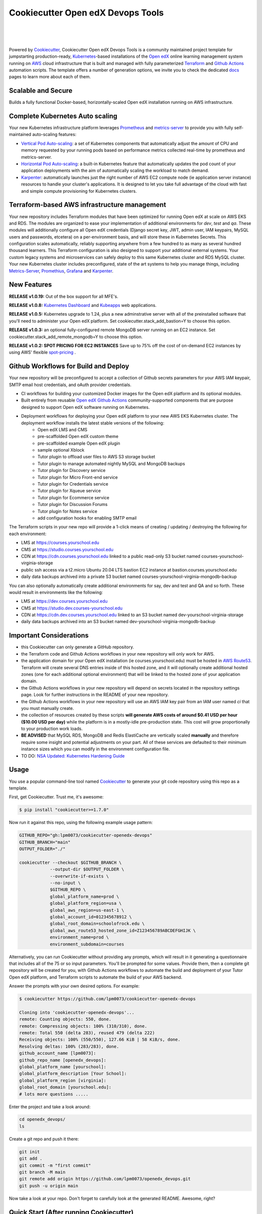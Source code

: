 Cookiecutter Open edX Devops Tools
==================================
.. image:: https://img.shields.io/badge/hack.d-Lawrence%20McDaniel-orange.svg
  :target: https://lawrencemcdaniel.com
  :alt: Hack.d Lawrence McDaniel

.. image:: https://img.shields.io/static/v1?logo=discourse&label=Forums&style=flat-square&color=ff0080&message=discuss.overhang.io
  :alt: Forums
  :target: https://discuss.openedx.org/

.. image:: https://img.shields.io/static/v1?logo=readthedocs&label=Documentation&style=flat-square&color=blue&message=docs.tutor.overhang.io
  :alt: Documentation
  :target: https://docs.tutor.overhang.io
|
.. image:: https://img.shields.io/badge/terraform-%235835CC.svg?style=for-the-badge&logo=terraform&logoColor=white
  :target: https://www.terraform.io/
  :alt: Terraform

.. image:: https://img.shields.io/badge/AWS-%23FF9900.svg?style=for-the-badge&logo=amazon-aws&logoColor=white
  :target: https://aws.amazon.com/
  :alt: AWS

.. image:: https://img.shields.io/badge/docker-%230db7ed.svg?style=for-the-badge&logo=docker&logoColor=white
  :target: https://www.docker.com/
  :alt: Docker

.. image:: https://img.shields.io/badge/kubernetes-%23326ce5.svg?style=for-the-badge&logo=kubernetes&logoColor=white
  :target: https://kubernetes.io/
  :alt: Kubernetes
|

.. image:: https://avatars.githubusercontent.com/u/40179672
  :target: https://openedx.org/
  :alt: OPEN edX
  :width: 75px
  :align: center

.. image:: https://overhang.io/static/img/tutor-logo.svg
  :target: https://docs.tutor.overhang.io/
  :alt: Tutor logo
  :width: 75px
  :align: center

|


Powered by `Cookiecutter <https://github.com/cookiecutter/cookiecutter>`_, Cookiecutter Open edX Devops Tools is a community maintained project template for jumpstarting production-ready, `Kubernetes <https://kubernetes.io/>`_-based installations of the `Open edX <https://openedx.org/>`_ online learning management system running on `AWS <https://aws.amazon.com/>`_ cloud infrastructure that is built and managed with fully parameterized `Terraform <https://www.terraform.io/>`_ and `Github Actions <https://docs.github.com/en/actions>`_ automation scripts. The template offers a number of generation options, we invite you to check the dedicated `docs <https://github.com/lpm0073/cookiecutter-openedx-devops/tree/main/doc>`_ pages to learn more about each of them.

.. image:: doc/cookiecutter-workflow.png
  :width: 100%
  :alt: Cookiecutter Workflow

Scalable and Secure
-------------------

Builds a fully functional Docker-based, horizontally-scaled Open edX installation running on AWS infrastructure.

.. image:: doc/k9s-console.png
  :width: 100%
  :alt: K9S Console Screenshot

Complete Kubernetes Auto scaling
--------------------------------

Your new Kubernetes infrastructure platform leverages `Prometheus <https://prometheus.io/>`_ and `metrics-server <https://github.com/kubernetes-sigs/metrics-server>`_ to provide you with fully self-maintained auto-scaling features:

- `Vertical Pod Auto-scaling <https://github.com/kubernetes/autoscaler>`_: a set of Kubernetes components that automatically adjust the amount of CPU and memory requested by your running pods based on performance metrics collected real-time by prometheus and metrics-server.
- `Horizontal Pod Auto-scaling <https://kubernetes.io/docs/tasks/run-application/horizontal-pod-autoscale/>`_: a built-in Kubernetes feature that automatically updates the pod count of your application deployments with the aim of automatically scaling the workload to match demand.
- `Karpenter <https://karpenter.sh/>`_: automatically launches just the right number of AWS EC2 compute node (ie application server instance) resources to handle your cluster's applications. It is designed to let you take full advantage of the cloud with fast and simple compute provisioning for Kubernetes clusters.


Terraform-based AWS infrastructure management
---------------------------------------------

Your new repository includes Terraform modules that have been optimized for running Open edX at scale on AWS EKS and RDS. The modules are organized to ease your implementation of additional environments for `dev`, `test` and `qa`.
These modules will additionally configure all Open edX credentials (Django secret key, JWT, admin user, IAM keypairs, MySQL users and passwords, etcetera) on a per-environment basis, and will store these in Kubernetes Secrets.
This configuration scales automatically, reliably supporting anywhere from a few hundred to as many as several hundred thousand learners. This Terraform configuration is also designed to support your additional external systems. Your custom legacy systems and microservices can safely deploy to this same Kubernetes cluster and RDS MySQL cluster. Your new Kubernetes cluster includes preconfigured, state of the art systems to help you manage things, including `Metrics-Server <https://github.com/kubernetes-sigs/metrics-server>`_, `Promethius <https://prometheus.io/>`_, `Grafana <https://grafana.com/>`_ and `Karpenter <https://karpenter.sh/>`_.

New Features
------------

**RELEASE v1.0.19:** Out of the box support for all MFE's.

**RELEASE v1.0.8:** `Kubernetes Dashboard <https://kubernetes.io/docs/tasks/access-application-cluster/web-ui-dashboard/>`_ and `Kubeapps <https://kubeapps.dev/>`_ web applications.

**RELEASE v1.0.5:** Kubernetes upgrade to 1.24, plus a new adminstrative server with all of the preinstalled software that you'll need to administer your Open edX platform. Set cookiecutter.stack_add_bastion=Y to choose this option.

**RELEASE v1.0.3:** an optional fully-configured remote MongoDB server running on an EC2 instance. Set cookiecutter.stack_add_remote_mongodb=Y to choose this option.

**RELEASE v1.0.2: SPOT PRICING FOR EC2 INSTANCES** Save up to 75% off the cost of on-demand EC2 instances by using AWS' flexible `spot-pricing <https://aws.amazon.com/ec2/spot/pricing/>`_ .

Github Workflows for Build and Deploy
-------------------------------------

Your new repository will be preconfigured to accept a collection of Github secrets parameters for your AWS IAM keypair, SMTP email host credentials, and oAuth provider credentials.

- CI workflows for building your customized Docker images for the Open edX platform and its optional modules.
- Built entirely from reusable `Open edX Github Actions <https://github.com/openedx-actions>`_ community-supported components that are purpose designed to support Open edX software running on Kubernetes.
- Deployment workflows for deploying your Open edX platform to your new AWS EKS Kubernetes cluster. The deployment workflow installs the latest stable versions of the following:
    - Open edX LMS and CMS
    - pre-scaffolded Open edX custom theme
    - pre-scaffolded example Open edX plugin
    - sample optional Xblock
    - Tutor plugin to offload user files to AWS S3 storage bucket
    - Tutor plugin to manage automated nightly MySQL and MongoDB backups
    - Tutor plugin for Discovery service
    - Tutor plugin for Micro Front-end service
    - Tutor plugin for Credentials service
    - Tutor plugin for Xqueue service
    - Tutor plugin for Ecommerce service
    - Tutor plugin for Discussion Forums
    - Tutor plugin for Notes service
    - add configuration hooks for enabling SMTP email


The Terraform scripts in your new repo will provide a 1-click means of creating / updating / destroying the following for each environment:

- LMS at https://courses.yourschool.edu
- CMS at https://studio.courses.yourschool.edu
- CDN at https://cdn.courses.yourschool.edu linked to a public read-only S3 bucket named courses-yourschool-virginia-storage
- public ssh access via a t2.micro Ubuntu 20.04 LTS bastion EC2 instance at bastion.courses.yourschool.edu
- daily data backups archived into a private S3 bucket named courses-yourschool-virginia-mongodb-backup

You can also optionally automatically create additional environments for say, dev and test and QA and so forth.
These would result in environments like the following:

- LMS at https://dev.courses.yourschool.edu
- CMS at https://studio.dev.courses-yourschool.edu
- CDN at https://cdn.dev.courses.yourschool.edu linked to an S3 bucket named dev-yourschool-virginia-storage
- daily data backups archived into an S3 bucket named dev-yourschool-virginia-mongodb-backup


Important Considerations
------------------------

- this Cookiecutter can only generate a GitHub repository.
- the Terraform code and Github Actions workflows in your new repository will only work for AWS.
- the application domain for your Open edX installation (ie courses.yourschool.edu) must be hosted in `AWS Route53 <https://console.aws.amazon.com/route53/v2/hostedzones#>`_. Terraform will create several DNS entries inside of this hosted zone, and it will optionally create additional hosted zones (one for each additional optional environment) that will be linked to the hosted zone of your application domain.
- the Github Actions workflows in your new repository will depend on secrets located in the repository settings page. Look for further instructions in the README of your new repository.
- the Github Actions workflows in your new repository will use an AWS IAM key pair from an IAM user named *ci* that you must manually create.
- the collection of resources created by these scripts **will generate AWS costs of around $0.41 USD per hour ($10.00 USD per day)** while the platform is in a mostly-idle pre-production state. This cost will grow proportionally to your production work loads.
- **BE ADVISED** that MySQL RDS, MongoDB and Redis ElastiCache are vertically scaled **manually** and therefore require some insight and potential adjustments on your part. All of these services are defaulted to their minimum instance sizes which you can modify in the environment configuration file.
- TO DO: `NSA Updated: Kubernetes Hardening Guide <https://www.cisa.gov/uscert/ncas/current-activity/2022/03/15/updated-kubernetes-hardening-guide>`_

Usage
-----

You use a popular command-line tool named `Cookiecutter <https://cookiecutter.readthedocs.io/>`_ to generate your git code repository using this repo as a template.

First, get Cookiecutter. Trust me, it's awesome:

.. code-block:: shell

    $ pip install "cookiecutter>=1.7.0"

Now run it against this repo, using the following example usage pattern:

.. code-block:: shell

    GITHUB_REPO="gh:lpm0073/cookiecutter-openedx-devops"
    GITHUB_BRANCH="main"
    OUTPUT_FOLDER="./"

    cookiecutter --checkout $GITHUB_BRANCH \
                --output-dir $OUTPUT_FOLDER \
                --overwrite-if-exists \
                --no-input \
                $GITHUB_REPO \
                global_platform_name=prod \
                global_platform_region=usa \
                global_aws_region=us-east-1 \
                global_account_id=012345678912 \
                global_root_domain=schoolofrock.edu \
                global_aws_route53_hosted_zone_id=Z123456789ABCDEFGHIJK \
                environment_name=prod \
                environment_subdomain=courses

Alternatively, you can run Cookiecutter without providing any prompts, which will result in it generating a questionnaire that includes all of the 75 or so input parameters. You'll be prompted for some values. Provide them, then a complete git repository will be created for you, with Github Actions workflows to automate the build and deployment of your Tutor Open edX platform, and Terraform scripts to automate the build of your AWS backend.

Answer the prompts with your own desired options. For example:

.. code-block:: shell

    $ cookiecutter https://github.com/lpm0073/cookiecutter-openedx-devops

    Cloning into 'cookiecutter-openedx-devops'...
    remote: Counting objects: 550, done.
    remote: Compressing objects: 100% (310/310), done.
    remote: Total 550 (delta 283), reused 479 (delta 222)
    Receiving objects: 100% (550/550), 127.66 KiB | 58 KiB/s, done.
    Resolving deltas: 100% (283/283), done.
    github_account_name [lpm0073]:
    github_repo_name [openedx_devops]:
    global_platform_name [yourschool]:
    global_platform_description [Your School]:
    global_platform_region [virginia]:
    global_root_domain [yourschool.edu]:
    # lots more questions .....


Enter the project and take a look around:

.. code-block:: shell

    cd openedx_devops/
    ls

Create a git repo and push it there:

.. code-block:: shell

  git init
  git add .
  git commit -m "first commit"
  git branch -M main
  git remote add origin https://github.com/lpm0073/openedx_devops.git
  git push -u origin main

Now take a look at your repo. Don't forget to carefully look at the generated README. Awesome, right?

Quick Start (After running Cookiecutter)
----------------------------------------

I. Setup your local dev environment
~~~~~~~~~~~~~~~~~~~~~~~~~~~~~~~~~~~

The following *should* work for macOS, Linux and Windows. Most of the code in this repository is Terraform or Terragrunt. However,
running the Terraform modules will in turn invoke several other software packages; namely, the AWS Command Line Interface awscli, the Kubernetes
Command Line Interface kubectl, and Helm. For best results, you should regularly update all of these packages.

.. code-block:: shell

    $ brew install awscli python@3.8 black helm jq k9s kubernetes-cli pre-commit pyyaml terraform terragrunt tflint yq

    # add all Helm charts
    $ helm repo add bitnami https://charts.bitnami.com/bitnami
    $ helm repo add metrics-server https://kubernetes-sigs.github.io/metrics-server/
    $ helm repo add karpenter https://charts.karpenter.sh/
    $ helm repo add prometheus-community https://prometheus-community.github.io/helm-charts
    $ helm repo add cowboysysop https://cowboysysop.github.io/charts/
    $ helm repo add jetstack https://charts.jetstack.io
    $ helm repo update


II. Add Your Secret Credentials To Your New Repository
~~~~~~~~~~~~~~~~~~~~~~~~~~~~~~~~~~~~~~~~~~~~~~~~~

The Github Actions workflows in your new repository will depend on several workflow secrets including two sets of AWS IAM keypairs, one for CI workflows and another for the AWS Simple Email Service.
Additionally, they require a Github Personal Access Token (PAT) for a Github user account with all requisite privileges in your new repository as well as any other repositories that are cloned during any of the build / installation pipelines.

.. image:: doc/repository-secrets.png
  :width: 700
  :alt: Github Repository Secrets

III. Review The Configuration For Your Open edX Back End
~~~~~~~~~~~~~~~~~~~~~~~~~~~~~~~~~~~~~~~~~~~~~~~~~~~~~~~

Review your global parameters. These will be pre-populated from your responses to the Cookiecutter command-line questionnaire.

.. code-block:: hcl

  locals {
    platform_name    = "yourschool"
    platform_region  = "virginia"
    root_domain      = "yourschool.edu"
    aws_region       = "us-east-1"
    account_id       = "123456789012"
  }


Review your production environment parameters.

.. code-block:: hcl

  locals {

  environment           = "courses"

                          # defaults to this value
  environment_domain    = "courses.yourschool.edu"

                          # defaults to this value
  environment_namespace = "courses-yourschool-virginia"


  # AWS infrastructure default sizing

                                    # 1 vCPU 2gb
  mysql_instance_class            = "db.t2.small"

                                    # 1 vCPU 1.55gb
  redis_node_type                 = "cache.t2.small"

                                    # 2 vCPU 8gb
  eks_worker_group_instance_type  = "t3.large"

                                      # 2 vCPU 8gb
  eks_karpenter_group_instance_type = "t3.large"

  }



IV. Build Your Open edX Backend
~~~~~~~~~~~~~~~~~~~~~~~~~~~~~~~~

The backend build procedure is automated using `Terragrunt <https://terragrunt.gruntwork.io/>`_ for `Terraform <https://www.terraform.io/>`_.
Installation instructions are avilable at both of these web sites.

Terraform scripts rely on the `AWS CLI (Command Line Interface) Tools <https://aws.amazon.com/cli/>`_. Installation instructions for Windows, macOS and Linux are available on this site.
We also recommend that you install `k9s <https://k9scli.io/>`_, a popular tool for adminstering a Kubernetes cluster.

.. code-block:: shell

  # -------------------------------------
  # to manage an individual resource
  # -------------------------------------
  cd ./terraform/environments/prod/mysql
  terragrunt init
  terragrunt plan
  terragrunt apply
  terragrunt destroy

  # -------------------------------------
  # to build the entire backend
  # -------------------------------------
  cd ./terraform/environments/prod
  terragrunt run-all init
  terragrunt run-all apply


V. Connect To Your new bastion server
~~~~~~~~~~~~~~~~~~~~~~~~~~~~~~~~~~~~~~

v1.01 introduced a newly designed bastion server with a complete set of preinstalled and preconfigured software for adminstering your
Open edX platform.

.. image:: doc/ec2-bastion.png
  :width: 100%
  :alt: Bastion Welcome Screen


VI. Connect To Your backend Services
~~~~~~~~~~~~~~~~~~~~~~~~~~~~~~~~~~~~

Terraform creates friendly subdomain names for any of the backend services which you are likely to connect: Cloudfront, MySQL, Mongo and Redis.
Passwords for the root/admin accounts are accessible from Kubernetes Secrets. Note that each of MySQL, MongoDB and Redis reside in private subnets. These services can only be accessed on the command line from the Bastion.

.. code-block:: shell

  ssh bastion.service.yourschool.edu -i path/to/yourschool-ohio.pem

  mysql -h mysql.service.yourschool.edu -u root -p

  mongo --port 27017 --host mongo.service.yourschool.edu -u root -p

  redis-cli -h redis.service.yourschool.edu -p 6379

Specifically with regard to MySQL, several 3rd party analytics tools provide out-of-the-box connectivity to MySQL via a bastion server. Following is an example of how to connect to your MySQL environment using MySQL Workbench.

.. image:: doc/mysql-workbench.png
  :width: 700
  :alt: Connecting to MySQL Workbench


VII. Manage your new Kubernetes cluster
~~~~~~~~~~~~~~~~~~~~~~~~~~~~~~~~~~~~~

Installs four of the most popular web applications for Kubernetes administration:

- `k9s <https://k9scli.io/>`_, preinstalled in the optional EC2 Bastion server. K9s is an amazing retro styled, ascii-based UI for viewing and monitoring all aspects of your Kubernetes cluster. It looks and runs great from any ssh-connected terminal window.
- `Kubernetes Dashboard <https://kubernetes.io/docs/tasks/access-application-cluster/web-ui-dashboard/>`_. Written by the same team that maintain Kubernetes, Kubernetes Dashboard provides an elegant web UI for monitoring and administering your kubernetes cluster.
- `Kubeapps <https://kubeapps.dev/>`_. Maintained by VMWare Bitnami, Kubeapps is the easiest way to install popular open source software packages from MySQL and MongoDB to Wordpress and Drupal.
- `Grafana <https://grafana.com/>`_. Provides an elegant web UI to view time series data gathered by prometheus and metrics-server.
  - user: admin
  - pwd: prom-operator


VIII. Add more Kubernetes admins
~~~~~~~~~~~~~~~~~~~~~~~~~~~~~

By default your AWS IAM user account will be the only user who can view, interact with and manage your new Kubernetes cluster. Other IAM users with admin permissions will still need to be explicitly added to the list of Kluster admins.
If you're new to Kubernetes then you'll find detailed technical how-to instructions in the AWS EKS documentation, `Enabling IAM user and role access to your cluster <https://docs.aws.amazon.com/eks/latest/userguide/add-user-role.html>`_.
You'll need kubectl in order to modify the aws-auth configMap in your Kubernets cluster.

.. code-block:: bash

    kubectl edit -n kube-system configmap/aws-auth

Following is an example aws-auth configMap with additional IAM user accounts added to the admin "masters" group.

.. code-block:: yaml

    # Please edit the object below. Lines beginning with a '#' will be ignored,
    # and an empty file will abort the edit. If an error occurs while saving this file will be
    # reopened with the relevant failures.
    #
    apiVersion: v1
    data:
      mapRoles: |
        - groups:
          - system:bootstrappers
          - system:nodes
          rolearn: arn:aws:iam::012345678942:role/default-eks-node-group-20220518182244174100000002
          username: system:node:{% raw %}{{EC2PrivateDNSName}}{% endraw %}
      mapUsers: |
        - groups:
          - system:masters
          userarn: arn:aws:iam::012345678942:user/lawrence.mcdaniel
          username: lawrence.mcdaniel
        - groups:
          - system:masters
          userarn: arn:aws:iam::012345678942:user/ci
          username: ci
        - groups:
          - system:masters
          userarn: arn:aws:iam::012345678942:user/user
          username: user
    kind: ConfigMap
    metadata:
      creationTimestamp: "2022-05-18T18:38:29Z"
      name: aws-auth
      namespace: kube-system
      resourceVersion: "499488"
      uid: 52d6e7fd-01b7-4c80-b831-b971507e5228

Note that by default, Kubernetes version 1.24 and newer encrypts all secrets data using `AWS Key Management Service (KMS) <https://aws.amazon.com/kms/>`_.
The Cookiecutter automatically adds the IAM user for the bastion server.
For any other IAM users you'll need to modify the following in terraform/stacks/modules/kubernetes/main.tf:

.. code-block:: terraform

    kms_key_owners = [
      "arn:aws:iam::${var.account_id}:user/system/bastion-user/${var.namespace}-bastion",
      "arn:aws:iam::${var.account_id}:user/system/user/your-iam-user"
    ]

Alternatively, you can disable encrypted Kubernetes secrets by setting Cookiecutter parameter eks_create_kms_key=N.


Continuous Integration (CI)
---------------------------

Both the Build as well as the Deploy workflows will be pre-configured based on your responses to the Cookiecutter questionnaire.


I. Build your Tutor Docker Image(s)
~~~~~~~~~~~~~~~~~~~~~~~~~~~~~~~~~~~

The automated Github Actions workflow "Build openedx Image" in your new repository will build a customized Open edX Docker container based on the latest stable version of Open edX and
your Open edX custom theme repository and Open edX plugin repository. Your new Docker image will be automatically uploaded to AWS Amazon Elastic Container Registry.


II. Deploy your Docker Image to your Kubernetes Cluster
~~~~~~~~~~~~~~~~~~~~~~~~~~~~~~~~~~~~~~~~~~~~~~~~~~~~

The automated Github Actions workflow "prod Deploy to Kubernetes" in your new repository will deploy your customized Docker container to a Kubernetes Cluster. You can optionall run the Github Actions workflow "prod Deploy optional Open edX modules to Kubernetes" to install all optional modules and plugins as well as the base Open edX platform software.

About The Open edX Platform Back End
------------------------------------

The scripts in the `terraform <terraform>`_ folder of your new repo will provide 1-click functionality to create and manage all resources in your AWS account.
These scripts generally follow current best practices for implementing a large Python Django web platform like Open edX in a secure, cloud-hosted environment.
Besides reducing human error, there are other tangible improvements to managing your cloud infrastructure with Terraform as opposed to creating and managing your cloud infrastructure resources manually from the AWS console.
For example, all AWS resources are systematically tagged which in turn facilitates use of CloudWatch and improved consolidated logging and AWS billing expense reporting.

The Terraform scripts in your new repository will allow you to automatically create the following resources in your AWS account:

- **Compute Cluster**. uses `AWS EC2 <https://aws.amazon.com/ec2/>`_ behind a Classic Load Balancer.
- **Kubernetes**. Uses `AWS Elastic Kubernetes Service `_ to implement a Kubernetes cluster onto which all applications and scheduled jobs are deployed as pods.
- **MySQL**. uses `AWS RDS <https://aws.amazon.com/rds/>`_ for all MySQL data, accessible inside the vpc as mysql.courses.yourschool.edu:3306. Instance size settings are located in the `environment configuration file <terraform/environments/{{ cookiecutter.environment_name }}/env.hcl>`_, and other common configuration settings `are located here <terraform/environments/{{ cookiecutter.environment_name }}/rds/terragrunt.hcl>`_. Passwords are stored in `Kubernetes Secrets <https://kubernetes.io/docs/concepts/configuration/secret/>`_ accessible from the EKS cluster.
- **MongoDB**. uses either the default MongoDB service installed by tutor, or alternatively, a remote MongoDB server running on an EC2 instance. Regardless of the configuration option that you choose, the MongoDB service will be accessible inside the vpc as mongodb.master.courses.yourschool.edu:27017 and mongodb.reader.courses.yourschool.edu. Instance size settings are located in the `environment configuration file <terraform/environments/{{ cookiecutter.environment_name }}/env.hcl>`_, and other common configuration settings `are located here <terraform/modules/documentdb>`_. Passwords are stored in `Kubernetes Secrets <https://kubernetes.io/docs/concepts/configuration/secret/>`_ accessible from the EKS cluster.
- **Redis**. uses `AWS ElastiCache <https://aws.amazon.com/elasticache/>`_ for all Django application caches, accessible inside the vpc as cache.courses.yourschool.edu. Instance size settings are located in the `environment configuration file <terraform/environments/{{ cookiecutter.environment_name }}/env.hcl>`_. This is necessary in order to make the Open edX application layer completely ephemeral. Most importantly, user's login session tokens are persisted in Redis and so these need to be accessible to all app containers from a single Redis cache. Common configuration settings `are located here <terraform/environments/{{ cookiecutter.environment_name }}/redis/terragrunt.hcl>`_. Passwords are stored in `Kubernetes Secrets <https://kubernetes.io/docs/concepts/configuration/secret/>`_ accessible from the EKS cluster.
- **Container Registry**. uses this `automated Github Actions workflow <.github/workflows/tutor_build_image.yml>`_ to build your `tutor Open edX container <https://docs.tutor.overhang.io/>`_ and then register it in `Amazon Elastic Container Registry (Amazon ECR) <https://aws.amazon.com/ecr/>`_. Uses this `automated Github Actions workflow <.github/workflows/tutor_deploy_prod.yml>`_ to deploy your container to `AWS Amazon Elastic Kubernetes Service (EKS) <https://aws.amazon.com/kubernetes/>`_. EKS worker instance size settings are located in the `environment configuration file <terraform/environments/{{ cookiecutter.environment_name }}/env.hcl>`_. Note that tutor provides out-of-the-box support for Kubernetes. Terraform leverages Elastic Kubernetes Service to create a Kubernetes cluster onto which all services are deployed. Common configuration settings `are located here <terraform/environments/{{ cookiecutter.environment_name }}/kubernetes/terragrunt.hcl>`_
- **User Data**. uses `AWS S3 <https://aws.amazon.com/s3/>`_ for storage of user data. This installation makes use of a `Tutor plugin to offload object storage <https://github.com/hastexo/tutor-contrib-s3>`_ from the Ubuntu file system to AWS S3. It creates a public read-only bucket named of the form courses-yourschool-virginia-storage, with write access provided to edxapp so that app-generated static content like user profile images, xblock-generated file content, application badges, e-commerce pdf receipts, instructor grades downloads and so on will be saved to this bucket. This is not only a necessary step for making your application layer ephemeral but it also facilitates the implementation of a CDN (which Terraform implements for you). Terraform additionally implements a completely separate, more secure S3 bucket for archiving your daily data backups of MySQL and MongoDB. Common configuration settings `are located here <terraform/environments/{{ cookiecutter.environment_name }}/s3/terragrunt.hcl>`_
- **CDN**. uses `AWS Cloudfront <https://aws.amazon.com/cloudfront/>`_ as a CDN, publicly acccessible as https://cdn.courses.yourschool.edu. Terraform creates Cloudfront distributions for each of your enviornments. These are linked to the respective public-facing S3 Bucket for each environment, and the requisite SSL/TLS ACM-issued certificate is linked. Terraform also automatically creates all Route53 DNS records of form cdn.courses.yourschool.edu. Common configuration settings `are located here <terraform/environments/{{ cookiecutter.environment_name }}/cloudfront/terragrunt.hcl>`_
- **Password & Secrets Management** uses `Kubernetes Secrets <https://kubernetes.io/docs/concepts/configuration/secret/>`_ in the EKS cluster. Open edX software relies on many passwords and keys, collectively referred to in this documentation simply as, "*secrets*". For all back services, including all Open edX applications, system account and root passwords are randomly and strongluy generated during automated deployment and then archived in EKS' secrets repository. This methodology facilitates routine updates to all of your passwords and other secrets, which is good practice these days. Common configuration settings `are located here <terraform/environments/{{ cookiecutter.environment_name }}/secrets/terragrunt.hcl>`_
- **SSL Certs**. Uses `AWS Certificate Manager <https://aws.amazon.com/certificate-manager/>`_ and LetsEncrypt. Terraform creates all SSL/TLS certificates. It uses a combination of AWS Certificate Manager (ACM) as well as LetsEncrypt. Additionally, the ACM certificates are stored in two locations: your aws-region as well as in us-east-1 (as is required by AWS CloudFront). Common configuration settings `are located here <terraform/modules/kubernetes/acm.tf>`_
- **DNS Management** uses `AWS Route53 <https://aws.amazon.com/route53/>`_ hosted zones for DNS management. Terraform expects to find your root domain already present in Route53 as a hosted zone. It will automatically create additional hosted zones, one per environment for production, dev, test and so on. It automatically adds NS records to your root domain hosted zone as necessary to link the zones together. Configuration data exists within several modules but the highest-level settings `are located here <terraform/modules/kubernetes/route53.tf>`_
- **System Access** uses `AWS Identity and Access Management (IAM) <https://aws.amazon.com/iam/>`_ to manage all system users and roles. Terraform will create several user accounts with custom roles, one or more per service.
- **Network Design**. uses `Amazon Virtual Private Cloud (Amazon VPC) <https://aws.amazon.com/vpc/>`_ based on the AWS account number provided in the `global configuration file <terraform/environments/global.hcl>`_ to take a top-down approach to compartmentalize all cloud resources and to customize the operating enviroment for your Open edX resources. Terraform will create a new virtual private cloud into which all resource will be provisioned. It creates a sensible arrangment of private and public subnets, network security settings and security groups. See additional VPC documentation  `here <terraform/environments/{{ cookiecutter.environment_name }}/vpc>`_
- **Proxy Access to Backend Services**. uses an `Amazon EC2 <https://aws.amazon.com/ec2/>`_ t2.micro Ubuntu instance publicly accessible via ssh as bastion.courses.yourschool.edu:22 using the ssh key specified in the `global configuration file <terraform/environments/global.hcl>`_.  For security as well as performance reasons all backend services like MySQL, Mongo, Redis and the Kubernetes cluster are deployed into their own private subnets, meaning that none of these are publicly accessible. See additional Bastion documentation  `here <terraform/environments/{{ cookiecutter.environment_name }}/bastion>`_. Terraform creates a t2.micro EC2 instance to which you can connect via ssh. In turn you can connect to services like MySQL via the bastion. Common configuration settings `are located here <terraform/environments/{{ cookiecutter.environment_name }}/bastion/terragrunt.hcl>`_. Note that if you are cost conscious then you could alternatively use `AWS Cloud9 <https://aws.amazon.com/cloud9/>`_ to gain access to all backend services.

FAQ
---

Why Use Tutor?
~~~~~~~~~~~~~~
Tutor is the official Docker-based Open edX distribution, both for production and local development. The goal of Tutor is to make it easy to deploy, customize, upgrade and scale Open edX. Tutor is reliable, fast, extensible, and it is already used to deploy hundreds of Open edX platforms around the world.

- Runs on Docker
- 1-click installation and upgrades
- Comes with batteries included: theming, SCORM, HTTPS, web-based administration interface, mobile app, custom translations…
- Extensible architecture with plugins
- Works out of the box with Kubernetes
- Amazing premium plugins available in the Tutor Wizard Edition, including Cairn the next-generation analytics solution for Open edX.


Why Use Docker?
~~~~~~~~~~~~~~~
In a word, `Docker <https://docs.docker.com/get-started/>`_ is about "Packaging" your software in a way that simplifies how it is installed and managed so that you benefit from fast, consistent delivery of your applications.
A Docker container image is a lightweight, standalone, executable package of software that includes everything needed to run an application: code, runtime, system tools, system libraries and settings. Meanwhile, Docker is an open platform for developing, shipping, and running applications.

For context, any software which you traditionally relied on Linux package managers like apt, snap or yum can alternativley be installed and run as a Docker container.
Some examples of stuff which an Open edX platform depends: Nginx, MySQL, MongoDB, Redis, and the Open edX application software itself which Tutor bundles into a container using `Docker Compose <https://en.wikipedia.org/wiki/Infrastructure_as_code>`_.

Why Use Kubernetes?
~~~~~~~~~~~~~~~~~~
`Kubernetes <https://kubernetes.io/>`_ manages Docker containers in a deployment enviornment. It provides an easy way to scale your application, and is a superior, cost-effective alternative to you manually creating and maintaing individual virtual servers for each of your backend services.
It keeps code operational and speeds up the delivery process. Kubernetes enables automating a lot of resource management and provisioning tasks.

Your Open edX platform runs via multiple Docker containers: the LMS Django application , CMS Django application, one or more Celery-based worker nodes for each of these applications, nginx, Caddy, and any backend services that tutor manages like Nginx and SMTP for example.
Kubernetes creates EC2 instances and then decides where to place each of these containers based on various real-time resource-based factors.
This leads to your EC2 instances carrying optimal workloads, all the time.
Behind the scenes Kubernetes (EKS in our case) uses an EC2 Elastic Load Balancer (ELB) with an auto-scaling policy, both of which you can see from the AWS EC2 dashboard.


Why Use Terraform?
~~~~~~~~~~~~~~~~~~

`Terraform <https://www.terraform.io/>`_ allows you to manage the entire lifecycle of your AWS cloud infrastructure using `infrastructure as code (IAC) <https://en.wikipedia.org/wiki/Infrastructure_as_code>`_. That means declaring infrastructure resources in configuration files that are then used by Terraform to provision, adjust and tear down your AWS cloud infrastructure. There are tangential benefits to using IAC.

1. **Maintain all of your backend configuration data in a single location**. This allows you to take a more holistic, top-down approach to planning and managing your backend resources, which leads to more reliable service for your users.
2. **Leverage git**. This is a big deal! Managing your backend as IAC means you can track individual changes to your configuration over time. More importantly, it means you can reverse backend configuration changes that didn't go as planned.
3. **It's top-down and bottom-up**. You can start at the network design level and work your way up the stack, taking into consideration factors like security, performance and cost.
4. **More thorough**. You see every possible configuration setting for each cloud service. This in turns helps to you to consider all aspects of your configuration decisions.
5. **More secure**. IAC leads to recurring reviews of software versions and things getting patched when they should. It compels you to regularly think about the ages of your passwords. It makes it easier for you to understand how network concepts like subnets, private networks, CIDRs and port settings are being used across your entire backend.
6. **Saves money**. Taking a top-down approach with IAC will lead to you proactively and sensibly sizing your infrastructure, so that you don't waste money on infrastructure that you don't use.
7. **It's what the big guys use**. Your Open edX backend contains a lot of complexity, and it provides a view into the far-larger worlds of platforms like Google, Facebook, Tiktok and others. Quite simply, technology stacks have evolved to a point where we no longer have the ability to artesanlly manage any one part. That in a nutshell is why major internet platforms have been so quick to adopt tools like Terraform.

Why Use Terragrunt?
~~~~~~~~~~~~~~~~~~~

`Terragrunt <https://terragrunt.gruntwork.io/>`_ is a thin wrapper that provides extra tools for keeping your configurations DRY, working with multiple Terraform modules, and managing remote state. DRY means don't repeat yourself. That helped a lot with self-repeating modules we had to use in this architecture.

License
-------

The code in this repository is licensed under version 3 of the AGPL unless otherwise noted. Please see the `LICENSE <./LICENSE>`_ file for details.

Get Involved!
-------------

Contributors are welcome. Contact me here: `lawrencemcdaniel.com <https://lawrencemcdaniel.com/contact>`_ if you're interested in becoming a contributor to this project.

Local Development Quick Start
~~~~~~~~~~~~~~~~~~~~~~~~~~~~~

.. code-block:: shell

  # clone this repository
  git clone https://github.com/lpm0073/cookiecutter-openedx-devops

  # install the pre-commit command-line tools
  pip install pre-commit
  pre-commit install
  npm install -g markdown-link-check

  # Lint your Terraform code
  terraform fmt -recursive
  pre-commit run --all-files

  # make some improvements and then create a pull request!!!!

Special Thanks
~~~~~~~~~~~~~~
Special thanks go out to several folks in the open source community who've already made signficant contributions to this project, even if they're not actually aware.

- to `Régis Behmo <https://overhang.io/>`_ for creating Tutor, where the real magic happens. Without Tutor you wouldn't be reading this right now.
- to `Miguel Afonso <https://www.linkedin.com/in/mmafonso/>`_, who architected the original Kubernetes-based deployment of Open edX and wrote nearly all of the early versions of the CI and Terraform code.
- to `Anton Putra <https://antonputra.com/>`_ for his great techical how-to articles on AWS EKS.
- to the guys at `hastexo/tutor-contrib-s3 <https://github.com/hastexo/tutor-contrib-s3>`_, who lead the effort to create a version of their AWS S3 plugin that works with this code base.
- to the guys at `U.S. General Services Administration <https://open.gsa.gov>`_ for open-sourcing their `ALB Ingress Controller installer <https://github.com/GSA/terraform-kubernetes-aws-load-balancer-controller>`_.
- to the guys at `Cookiecutter Django <https://github.com/cookiecutter/cookiecutter-django>`_ on which I relied heavily for coding examples for this project.
- to the guys at `MRI Online <https://mrionline.com/>`_ for their many contributions to this project.
- to `Querium Corp <https://querium.com/>`_, who generously allowed me to open-source this repository.
- to `UK Cabinet Office <https://www.gov.uk/government/organisations/cabinet-office>`_, who created and still use the original version of this code base to manage their production Open edX environment.
- to `Turn The Bus <https://turnthebus.org/>`_, for helping me with the requisite code refactoring that preceded publication of this Cookiecutter template.
- to `University of South Florida MUMA College of Business <https://www.usf.edu/business/>`_, for supporting the continued development of this project.

Early Adopters
~~~~~~~~~~~~~~
Several large-scale Open edX installations already use this code base to manage their platforms, including:

- `UK Cabinet Office <https://www.gov.uk/government/organisations/cabinet-office>`_
- `Stepwise Math <https://stepwisemath.ai/>`_
- `Turn The Bus <https://app.turnthebus.org/>`_
- `University of South Florida MUMA College of Business <https://www.usf.edu/business/>`_
- `MRI Online <https://mrionline.com/>`_
- `University of British Columbia Learn ExL <https://www.ubc.ca/>`_
- `blend-ed <https://blend-ed.com/>`_
- `YAM <https://yam-edu.com/>`_

